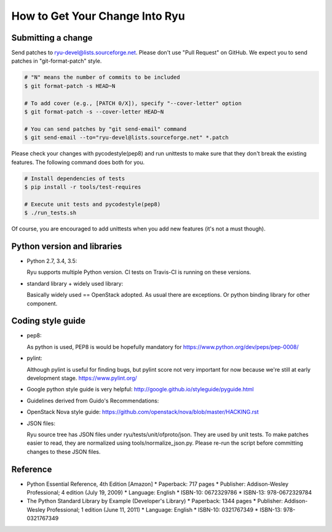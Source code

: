 *******************************
How to Get Your Change Into Ryu
*******************************

Submitting a change
===================

Send patches to ryu-devel@lists.sourceforge.net. Please don't use "Pull
Request" on GitHub. We expect you to send patches in "git-format-patch"
style.

.. code-block:: bash

  # "N" means the number of commits to be included
  $ git format-patch -s HEAD~N

  # To add cover (e.g., [PATCH 0/X]), specify "--cover-letter" option
  $ git format-patch -s --cover-letter HEAD~N

  # You can send patches by "git send-email" command
  $ git send-email --to="ryu-devel@lists.sourceforge.net" *.patch

Please check your changes with pycodestyle(pep8) and run unittests to make sure
that they don't break the existing features. The following command
does both for you.

.. code-block:: bash

  # Install dependencies of tests
  $ pip install -r tools/test-requires

  # Execute unit tests and pycodestyle(pep8)
  $ ./run_tests.sh

Of course, you are encouraged to add unittests when you add new
features (it's not a must though).

Python version and libraries
============================
* Python 2.7, 3.4, 3.5:

  Ryu supports multiple Python version.  CI tests on Travis-CI is running
  on these versions.

* standard library + widely used library:

  Basically widely used == OpenStack adopted.
  As usual there are exceptions.  Or python binding library for other
  component.

Coding style guide
==================
* pep8:

  As python is used, PEP8 is would be hopefully mandatory for
  https://www.python.org/dev/peps/pep-0008/

* pylint:

  Although pylint is useful for finding bugs, but pylint score not very
  important for now because we're still at early development stage.
  https://www.pylint.org/

* Google python style guide is very helpful:
  http://google.github.io/styleguide/pyguide.html

* Guidelines derived from Guido's Recommendations:

  =============================   =================   ========
  Type                            Public              Internal
  =============================   =================   ========
  Packages                        lower_with_under
  Modules                         lower_with_under    _lower_with_under
  Classes                         CapWords            _CapWords
  Exceptions                      CapWords
  Functions                       lower_with_under()  _lower_with_under()
  Global/Class Constants          CAPS_WITH_UNDER     _CAPS_WITH_UNDER
  Global/Class Variables          lower_with_under    _lower_with_under
  Instance Variables              lower_with_under    _lower_with_under (protected) or __lower_with_under (private)
  Method Names                    lower_with_under()  _lower_with_under() (protected) or __lower_with_under() (private)
  Function/Method Parameters      lower_with_under
  Local Variables                 lower_with_under
  =============================   =================   ========

* OpenStack Nova style guide:
  https://github.com/openstack/nova/blob/master/HACKING.rst

* JSON files:

  Ryu source tree has JSON files under ryu/tests/unit/ofproto/json.
  They are used by unit tests.  To make patches easier to read,
  they are normalized using tools/normalize_json.py.  Please re-run
  the script before committing changes to these JSON files.

Reference
=========
* Python Essential Reference, 4th Edition [Amazon]
  * Paperback: 717 pages
  * Publisher: Addison-Wesley Professional; 4 edition (July 19, 2009)
  * Language: English
  * ISBN-10: 0672329786
  * ISBN-13: 978-0672329784

* The Python Standard Library by Example (Developer's Library)
  * Paperback: 1344 pages
  * Publisher: Addison-Wesley Professional; 1 edition (June 11, 2011)
  * Language: English
  * ISBN-10: 0321767349
  * ISBN-13: 978-0321767349
